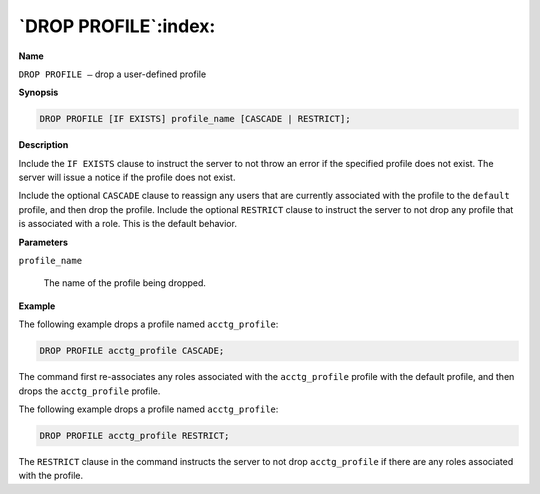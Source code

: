 .. _drop_profile:

*********************
`DROP PROFILE`:index:
*********************

**Name**

``DROP PROFILE –`` drop a user-defined profile

**Synopsis**

.. code-block:: text

    DROP PROFILE [IF EXISTS] profile_name [CASCADE | RESTRICT];

**Description**

Include the ``IF EXISTS`` clause to instruct the server to not throw an
error if the specified profile does not exist. The server will issue a
notice if the profile does not exist.

Include the optional ``CASCADE`` clause to reassign any users that are
currently associated with the profile to the ``default`` profile, and then
drop the profile. Include the optional ``RESTRICT`` clause to instruct the
server to not drop any profile that is associated with a role. This is
the default behavior.

**Parameters**

``profile_name``

    The name of the profile being dropped.

**Example**

The following example drops a profile named ``acctg_profile``:

.. code-block:: text

    DROP PROFILE acctg_profile CASCADE;

The command first re-associates any roles associated with the
``acctg_profile`` profile with the default profile, and then drops the
``acctg_profile`` profile.

The following example drops a profile named ``acctg_profile``:

.. code-block:: text

    DROP PROFILE acctg_profile RESTRICT;

The ``RESTRICT`` clause in the command instructs the server to not drop
``acctg_profile`` if there are any roles associated with the profile.
